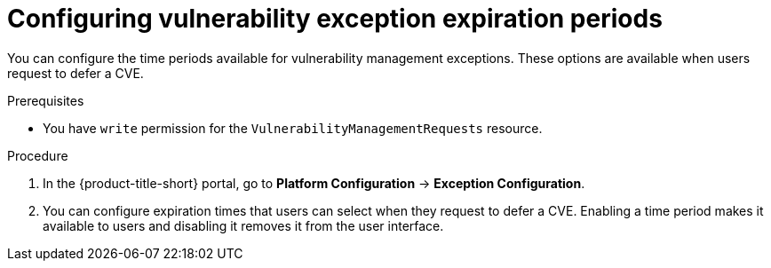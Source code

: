// Module included in the following assemblies:
//
// * operating/manage-vulnerabilities/common-vuln-management-tasks.adoc

:_mod-docs-content-type: PROCEDURE
[id="vulnerability-management-exception-time-config_{context}"]
= Configuring vulnerability exception expiration periods

[role="_abstract"]
You can configure the time periods available for vulnerability management exceptions. These options are available when users request to defer a CVE.

.Prerequisites
* You have `write` permission for the `VulnerabilityManagementRequests` resource.

.Procedure
. In the {product-title-short} portal, go to *Platform Configuration* -> *Exception Configuration*.
. You can configure expiration times that users can select when they request to defer a CVE. Enabling a time period makes it available to users and disabling it removes it from the user interface.
